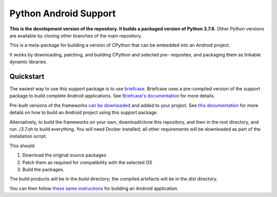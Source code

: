 Python Android Support
======================

**This is the development version of the repository. It builds a packaged version of Python 3.7.6**.
Other Python versions are available by cloning other branches of the main
repository.

This is a meta-package for building a version of CPython that can be embedded
into an Android project.

It works by downloading, patching, and building CPython and selected pre-
requisites, and packaging them as linkable dynamic libraries.

Quickstart
----------

The easiest way to use this support package is to use `briefcase
<https://github.com/beeware/briefcase>`__. Briefcase uses a pre-compiled
version of the support package to build complete Android applications. See
`Briefcase's documentation <https://briefcase.readthedocs.io>`__ for more
details.

Pre-built versions of the frameworks `can be downloaded`_ and added to your
project. See `this documentation <./USAGE.md>`__ for more details on how to
build an Android project using this support package.

Alternatively, to build the frameworks on your own, download/clone this
repository, and then in the root directory, and run `./3.7.sh` to build
everything. You will need Docker installed; all other requirements will
be downloaded as part of the installation script.

This should:

1. Download the original source packages
2. Patch them as required for compatibility with the selected OS
3. Build the packages.

The build products will be in the `build` directory; the compiled artefacts
will be in the `dist` directory.

You can then follow `these same instructions <./USAGE.md>`__ for building
an Android application.

.. _can be downloaded: https://briefcase-support.org/python?platform=android&version=3.7
